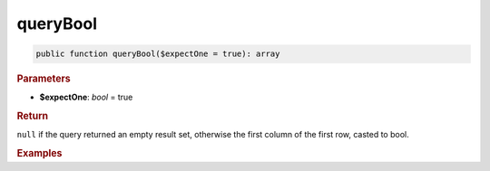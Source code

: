 ---------
queryBool
---------

.. code-block:: php

	public function queryBool($expectOne = true): array


.. rubric:: Parameters

* **$expectOne**: *bool* = true
	

.. rubric:: Return

``null`` if the query returned an empty result set, otherwise the first column of the first row, casted to bool.


.. rubric:: Examples

.. code-block:: php
	:linenos:
	
	$isLoggedIn = $select
		->column('IsLoggedIn')
		->from('User')
		->where('ID = ?', 34)
		->queryBool();
	
	// $isLoggedIn = true